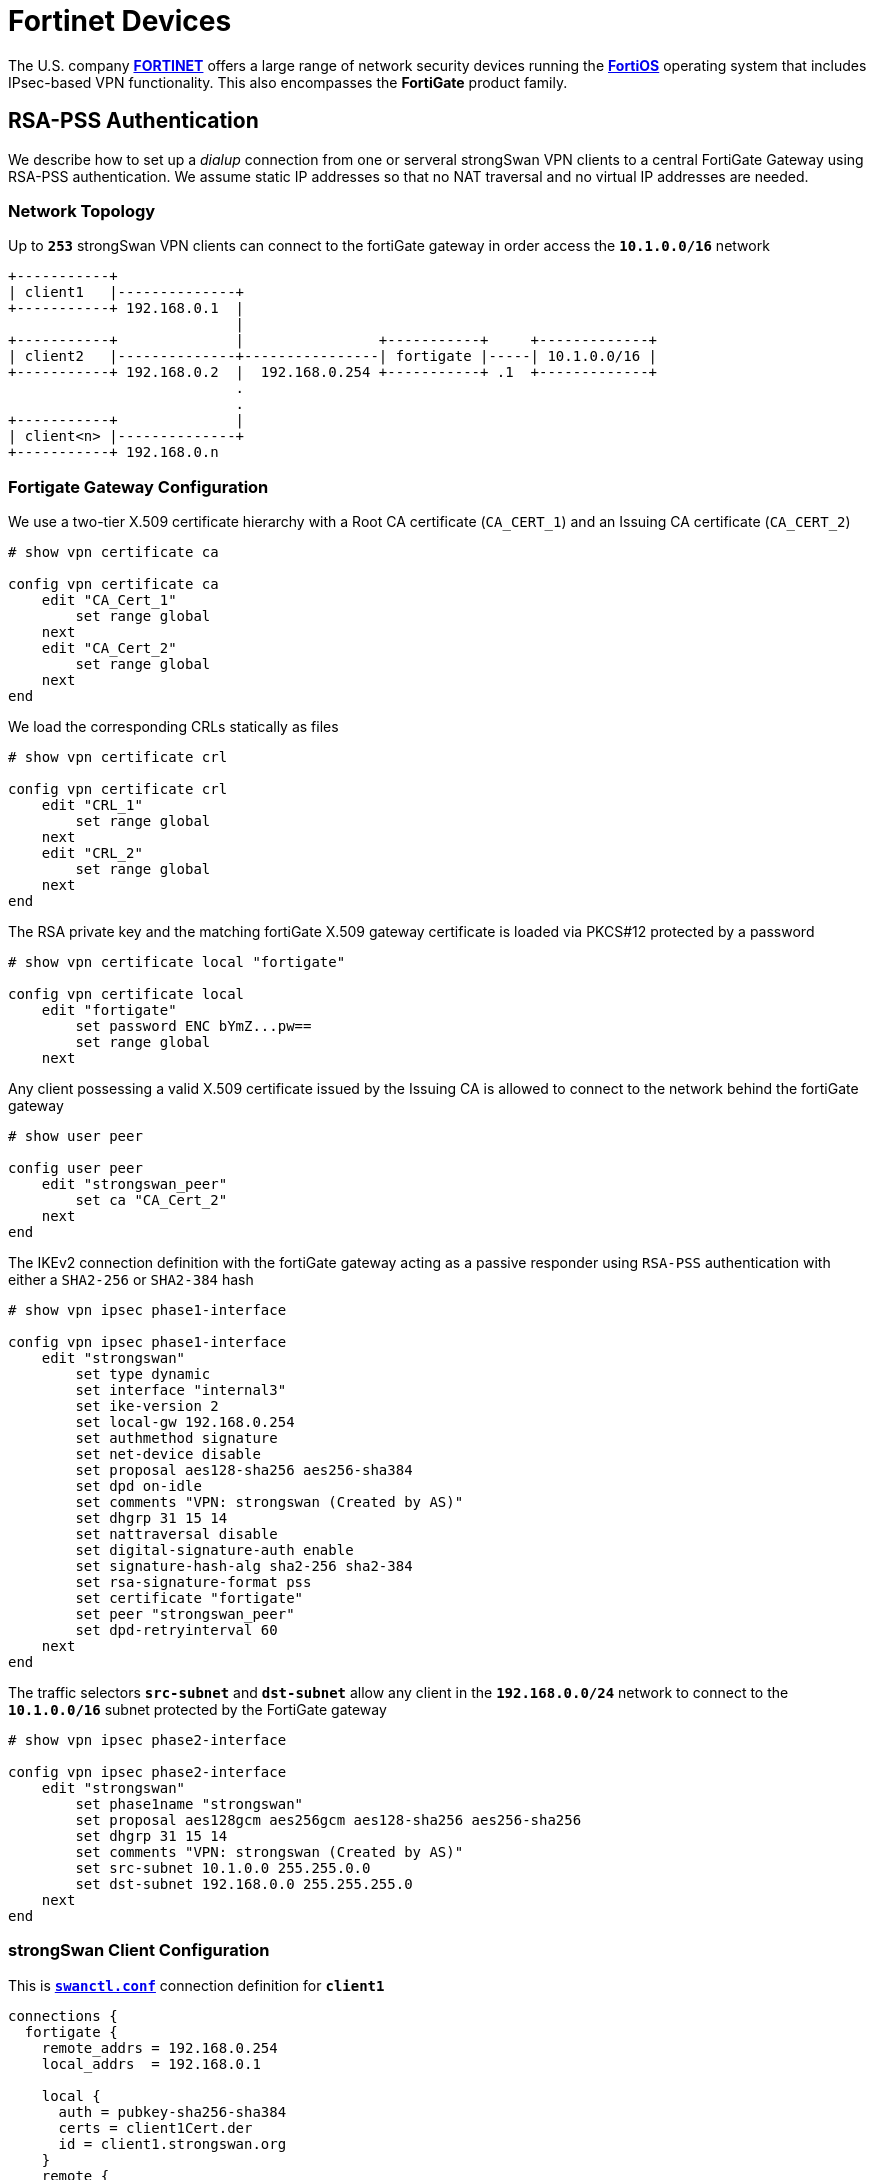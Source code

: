 = Fortinet Devices

:FORTINET:    https://www.fortinet.com/
:FORTIOS:     https://fortinetweb.s3.amazonaws.com/docs.fortinet.com/v2/attachments/5ec8a15f-aa17-11ec-9fd1-fa163e15d75b/FortiOS-7.2.0-Administration_Guide.pdf
:FORTIFORUM:  https://community.fortinet.com/t5/Fortinet-Forum
:FORTIQUIRK1: {FORTIFORUM}/IKEv2-digital-signature-with-rsa-pss-sha2-256-fails/td-p/222906
:FORTIQUIRK2: {FORTIFORUM}/Why-does-FortiGate-send-self-signed-Root-CA-Certificate-in-IKEv2/m-p/223575

The U.S. company {FORTINET}[*FORTINET*] offers a large range of network security
devices running the {FORTIOS}[*FortiOS*] operating system that includes IPsec-based
VPN functionality. This also encompasses the *FortiGate* product family.

== RSA-PSS Authentication

We describe how to set up a _dialup_ connection from one or serveral strongSwan
VPN clients to a central FortiGate Gateway using RSA-PSS authentication. We
assume static IP addresses so that no NAT traversal and no virtual IP addresses
are needed.

=== Network Topology

Up to `*253*` strongSwan VPN clients can connect to the fortiGate gateway
in order access the `*10.1.0.0/16*` network
----
+-----------+
| client1   |--------------+
+-----------+ 192.168.0.1  |
                           |
+-----------+              |                +-----------+     +-------------+
| client2   |--------------+----------------| fortigate |-----| 10.1.0.0/16 |
+-----------+ 192.168.0.2  |  192.168.0.254 +-----------+ .1  +-------------+
                           .
                           .
+-----------+              |
| client<n> |--------------+
+-----------+ 192.168.0.n
----

=== Fortigate Gateway Configuration

We use a two-tier X.509 certificate hierarchy with a Root CA certificate
(`CA_CERT_1`) and an Issuing CA certificate (`CA_CERT_2`)
----
# show vpn certificate ca

config vpn certificate ca
    edit "CA_Cert_1"
        set range global
    next
    edit "CA_Cert_2"
        set range global
    next
end
----
We load the corresponding CRLs statically as files
----
# show vpn certificate crl

config vpn certificate crl
    edit "CRL_1"
        set range global
    next
    edit "CRL_2"
        set range global
    next
end
----
The RSA private key and the matching fortiGate X.509 gateway certificate is
loaded via PKCS#12 protected by a password
----
# show vpn certificate local "fortigate"

config vpn certificate local
    edit "fortigate"
        set password ENC bYmZ...pw==
        set range global
    next
----
Any client possessing a valid X.509 certificate issued by the Issuing CA is
allowed to connect to the network behind the fortiGate gateway
----
# show user peer

config user peer
    edit "strongswan_peer"
        set ca "CA_Cert_2"
    next
end
----
The IKEv2 connection definition with the fortiGate gateway acting as a passive
responder using `RSA-PSS` authentication with either a `SHA2-256` or `SHA2-384`
hash
----
# show vpn ipsec phase1-interface

config vpn ipsec phase1-interface
    edit "strongswan"
        set type dynamic
        set interface "internal3"
        set ike-version 2
        set local-gw 192.168.0.254
        set authmethod signature
        set net-device disable
        set proposal aes128-sha256 aes256-sha384
        set dpd on-idle
        set comments "VPN: strongswan (Created by AS)"
        set dhgrp 31 15 14
        set nattraversal disable
        set digital-signature-auth enable
        set signature-hash-alg sha2-256 sha2-384
        set rsa-signature-format pss
        set certificate "fortigate"
        set peer "strongswan_peer"
        set dpd-retryinterval 60
    next
end
----
The traffic selectors `*src-subnet*` and `*dst-subnet*` allow any client in the
`*192.168.0.0/24*` network to connect to the `*10.1.0.0/16*` subnet protected by
the FortiGate gateway
----
# show vpn ipsec phase2-interface

config vpn ipsec phase2-interface
    edit "strongswan"
        set phase1name "strongswan"
        set proposal aes128gcm aes256gcm aes128-sha256 aes256-sha256
        set dhgrp 31 15 14
        set comments "VPN: strongswan (Created by AS)"
        set src-subnet 10.1.0.0 255.255.0.0
        set dst-subnet 192.168.0.0 255.255.255.0
    next
end
----

=== strongSwan Client Configuration

This is xref:swanctl/swanctlConf.adoc[`*swanctl.conf*`] connection definition
for `*client1*`
----
connections {
  fortigate {
    remote_addrs = 192.168.0.254
    local_addrs  = 192.168.0.1

    local {
      auth = pubkey-sha256-sha384
      certs = client1Cert.der
      id = client1.strongswan.org
    }
    remote {
      auth = pubkey-sha256-sha384
      id = "C=CH, O=strongSwan Project, CN=fortigate.strongswan.org"
      cacerts = issuingCaCert.pem
    }
    children {
      fortigate {
        local_ts = 192.168.0.1
        remote_ts = 0.0.0.0/0
        esp_proposals = aes128gcm16-aes256gcm16-x25519
        rekey_time = 3600
      }
    }
    version = 2
    mobike = no
    reauth_time = 10800
    proposals = aes128-aes256-sha256-sha384-x25519
  }
}
----
The following credential files must be stored in the
xref:swanctl/swanctlDir.adoc[`*swanctl*`] directory
----
rsa/client1Key.der
x509/client1Cert.der
x509ca/rootCaCert.pem
x509ca/issuingCaCert.pem
x509crl/rootCaCrl.der
x509crl/issuingCaCrl.der
----
The following xref:config/strongswanConf.adoc[`*strongswan.conf*`] options have
to be set to enable RSA-PSS authentication
----
charon-systemd {
  rsa_pss = yes
  rsa_pss_trailerfield = yes
}
----
IMPORTANT: The `*rsa_pss_trailerfield*` option is needed to fix a
           {FORTIQUIRK1}[Fortinet quirk] when using RSA-PSS with either SHA256,
           SHA384 or SHA512.

=== Initiating the Connection

The IPsec connectiong is initiated by the strongSwan VPN client with the
xref:swanctl/swanctlInitiate.adoc[`*swanctl --initiate*`] command
----
# swanctl --initiate --child fortigate

[IKE] initiating IKE_SA fortigate[1] to 192.168.0.254
[ENC] generating IKE_SA_INIT request 0 [ SA KE No N(NATD_S_IP) N(NATD_D_IP) N(FRAG_SUP) N(HASH_ALG) N(REDIR_SUP) ]
[NET] sending packet: from 192.168.0.1[500] to 192.168.0.254[500] (264 bytes)

[NET] received packet: from 192.168.0.254[500] to 192.168.0.1[500] (181 bytes)
[ENC] parsed IKE_SA_INIT response 0 [ SA KE No CERTREQ N(FRAG_SUP) N(HASH_ALG) ]
[CFG] selected proposal: IKE:AES_CBC_128/HMAC_SHA2_256_128/PRF_HMAC_SHA2_256/CURVE_25519
[IKE] received cert request for "C=CH, O=strongSwan Project, CN=strongSwan Issuing CA"
[IKE] sending cert request for "C=CH, O=strongSwan Project, CN=strongSwan Issuing CA"
[IKE] authentication of 'client1.strongswan.org' (myself) with RSA_EMSA_PSS_SHA2_256_SALT_32 successful
[IKE] sending end entity cert "C=CH, O=strongSwan Project, CN=client1.strongswan.org"
[IKE] establishing CHILD_SA fortigate{1}
[ENC] generating IKE_AUTH request 1 [ IDi CERT N(INIT_CONTACT) CERTREQ IDr AUTH SA TSi TSr N(EAP_ONLY) N(MSG_ID_SYN_SUP) ]
[ENC] splitting IKE message (1936 bytes) into 2 fragments
[ENC] generating IKE_AUTH request 1 [ EF(1/2) ]
[ENC] generating IKE_AUTH request 1 [ EF(2/2) ]
[NET] sending packet: from 192.168.0.1[500] to 192.168.0.254[500] (1444 bytes)
[NET] sending packet: from 192.168.0.1[500] to 192.168.0.254[500] (580 bytes)

[NET] received packet: from 192.168.0.254[500] to 192.168.0.1[500] (1124 bytes)
[ENC] parsed IKE_AUTH response 1 [ EF(1/5) ]
[ENC] received fragment #1 of 5, waiting for complete IKE message
[NET] received packet: from 192.168.0.254[500] to 192.168.0.1[500] (1124 bytes)
[ENC] parsed IKE_AUTH response 1 [ EF(2/5) ]
[ENC] received fragment #2 of 5, waiting for complete IKE message
[NET] received packet: from 192.168.0.254[500] to 192.168.0.1[500] (1124 bytes)
[ENC] parsed IKE_AUTH response 1 [ EF(3/5) ]
[ENC] received fragment #3 of 5, waiting for complete IKE message
[NET] received packet: from 192.168.0.254[500] to 192.168.0.1[500] (1124 bytes)
[ENC] parsed IKE_AUTH response 1 [ EF(4/5) ]
[ENC] received fragment #4 of 5, waiting for complete IKE message
[NET] received packet: from 192.168.0.254[500] to 192.168.0.1[500] (500 bytes)
[ENC] parsed IKE_AUTH response 1 [ EF(5/5) ]
[ENC] received fragment #5 of 5, reassembled fragmented IKE message (4704 bytes)
[ENC] parsed IKE_AUTH response 1 [ IDr CERT CERT CERT AUTH SA TSi TSr ]
[IKE] received end entity cert "C=CH, O=strongSwan Project, CN=fortigate.strongswan.org"
[IKE] received issuer cert "C=CH, O=strongSwan Project, CN=strongSwan Issuing CA"
[IKE] received issuer cert "C=CH, O=strongSwan Project, CN=strongSwan Root CA"
[CFG]   using certificate "C=CH, O=strongSwan Project, CN=fortigate.strongswan.cor"
[CFG]   using trusted intermediate ca certificate "C=CH, O=strongSwan Project, CN=strongSwan Issuing CA"
[CFG] checking certificate status of "C=CH, O=strongSwan Project, CN=fortigate.strongswan.org"
[CFG]   using trusted certificate "C=CH, O=strongSwan Project, CN=strongSwanIssuing CA"
[CFG]   using trusted ca certificate "C=CH, O=strongSwan Project, CN=strongSwan Root CA"
[CFG]   reached self-signed root ca with a path length of 0
[CFG]   crl correctly signed by "C=CH, O=strongSwan Project, CN=strongSwan Issuing CA"
[CFG]   crl is valid: until Oct 09 10:35:35 2022
[CFG]   using cached crl
[CFG] certificate status is good
[CFG]   using trusted ca certificate "C=CH, O=strongSwan Project, CN=strongSwan Root CA"
[CFG] checking certificate status of "C=CH, O=strongSwan Project, CN=strongSwan Issuing CA"
[CFG]   using trusted certificate "C=CH, O=strongSwan Project, CN=strongSwan Root CA"
[CFG]   crl correctly signed by "C=CH, O=strongSwan Project, CN=strongSwan Root CA"
[CFG]   crl is valid: until Oct 09 10:34:13 2022
[CFG]   using cached crl
[CFG] certificate status is good
[CFG]   reached self-signed root ca with a path length of 1
[IKE] authentication of 'C=CH, O=strongSwan Project, CN=fortigate.strongswan.org' with RSA_EMSA_PSS_SHA2_256_SALT_32 successful
[IKE] IKE_SA fortigate[1] established between 192.168.0.1[client1.strongswan.org]...192.168.0.254[C=CH, O=strongSwan Project, CN=fortigate.strongswan.org]
[IKE] scheduling reauthentication in 9993s
[IKE] maximum IKE_SA lifetime 11073s
[CFG] selected proposal: ESP:AES_GCM_16_128/NO_EXT_SEQ
[IKE] CHILD_SA fortigate{1} established with SPIs ce664504_i e538cd87_o and TS 192.168.0.1/32 === 10.10.5.0/24
initiate completed successfully
----

[NOTE]
====
Another {FORTIQUIRK2}[FortiGate Quirk] is seen in the IKE_AUTH response above where
the FortiGate gateway sends the self-signed Root CA certificate in a separate CERT
payload besides the server certificate and the Issuing CA certificate.
----
[ENC] parsed IKE_AUTH response 1 [ IDr CERT CERT CERT AUTH SA TSi TSr ]
[IKE] received end entity cert "C=CH, O=strongSwan Project, CN=fortigate.strongswan.org"
[IKE] received issuer cert "C=CH, O=strongSwan Project, CN=strongSwan Issuing CA"
[IKE] received issuer cert "C=CH, O=strongSwan Project, CN=strongSwan Root CA"
----
This doesn't break the negotiation in any way but just takes up network bandwidth
because additional IKEv2 fragments are needed to transmit the unnecessary Root CA
certificate.
====

=== Connection Status

The IPsec connectiong is initiated by the strongSwan VPN client with the
xref:swanctl/swanctlListSas.adoc[`*swanctl --list-sas*`] command
----
# swanctl --list-sas

fortigate: #1, ESTABLISHED, IKEv2, 41188a5051bf3473_i* 009b2e2e7f9247c8_r
  local  'client1.strongswan.org' @ 192.168.0.1[500]
  remote 'C=CH, O=strongSwan Project, CN=fortigate.strongswan.org' @ 192.168.0.254[500]
  AES_CBC-128/HMAC_SHA2_256_128/PRF_HMAC_SHA2_256/CURVE_25519
  established 1939s ago, reauth in 8054s
  fortigate: #1, reqid 1, INSTALLED, TUNNEL, ESP:AES_GCM_16-128
    installed 1939s ago, rekeying in 1380s, expires in 2021s
    in  ce664504,  95928 bytes,  1142 packets,     1s ago
    out e538cd87,  95928 bytes,  1142 packets,     1s ago
    local  192.168.0.1/32
    remote 10.1.0.0/16
----
Similar to strongSwan which always generates an inbound SPI starting with
`*0xc..*`, FortiGate SPIs always start with `*0xe..*`.

== Other Known Quirks

* IKEv2 is only supported with a single set of subnets per CHILD_SA.
  Thus a separate child definition has to be created in the
  xref:swanctl/swanctlConf.adoc#_connections_conn_children[`*children*`] subsection
  of xref:swanctl/swanctlConf.adoc[`*swanctl.conf*`] for each additional subnet.

* When the device receives an IKE_SA_INIT from any valid peer, it initiates a
  tunnel on its own to that peer. This leads to CHILD_SA duplication.

* The FortiGate device sometimes sends an invalid checksum, causing strongSwan
  to switch to NAT-T encapsulated ESP while the FortiGate device remains unchanged,
  resulting in strongSwan not processing inbound traffic. The workaround is to
  force ESPinUDP encapsulation, i.e. to set `*connections.<conn>.encap = yes*` in
  xref:swanctl/swanctlConf.adoc[`*swanctl.conf*`].